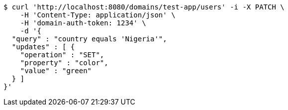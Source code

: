[source,bash]
----
$ curl 'http://localhost:8080/domains/test-app/users' -i -X PATCH \
    -H 'Content-Type: application/json' \
    -H 'domain-auth-token: 1234' \
    -d '{
  "query" : "country equals 'Nigeria'",
  "updates" : [ {
    "operation" : "SET",
    "property" : "color",
    "value" : "green"
  } ]
}'
----